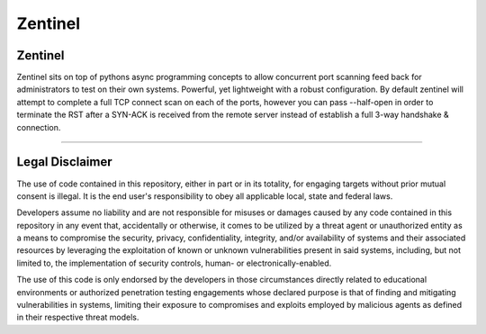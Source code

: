 ========
Zentinel
========

.. image:: https://img.shields.io/pypi/v/zentinel.svg
        :target: https://pypi.python.org/pypi/zentinel

.. image:: https://github.com/symonk/zentinel/actions/workflows/python-package.yml/badge.svg
        :target: https://github.com/symonk/zentinel/actions

.. image:: https://readthedocs.org/projects/zentinel/badge/?version=latest
        :target: https://zentinel.readthedocs.io/en/latest/
        :alt: Documentation Status

.. image:: https://codecov.io/gh/symonk/zentinel/branch/master/graph/badge.svg?token=E7SVA868NR
    :target: https://codecov.io/gh/symonk/zentinel

.. image:: .github/.images/projlogo.png
  :class: with-border

Zentinel
---------
Zentinel sits on top of pythons async programming concepts to allow concurrent port scanning feed back
for administrators to test on their own systems.  Powerful, yet lightweight with a robust configuration.
By default zentinel will attempt to complete a full TCP connect scan on each of the ports, however you
can pass --half-open in order to terminate the RST after a SYN-ACK is received from the remote
server instead of establish a full 3-way handshake & connection.

----

Legal Disclaimer
-----------------

The use of code contained in this repository, either in part or in its totality, for engaging targets without prior mutual consent is illegal. It is the end user's responsibility to obey all applicable local, state and federal laws.

Developers assume no liability and are not responsible for misuses or damages caused by any code contained in this repository in any event that, accidentally or otherwise, it comes to be utilized by a threat agent or unauthorized entity as a means to compromise the security, privacy, confidentiality, integrity, and/or availability of systems and their associated resources by leveraging the exploitation of known or unknown vulnerabilities present in said systems, including, but not limited to, the implementation of security controls, human- or electronically-enabled.

The use of this code is only endorsed by the developers in those circumstances directly related to educational environments or authorized penetration testing engagements whose declared purpose is that of finding and mitigating vulnerabilities in systems, limiting their exposure to compromises and exploits employed by malicious agents as defined in their respective threat models.
